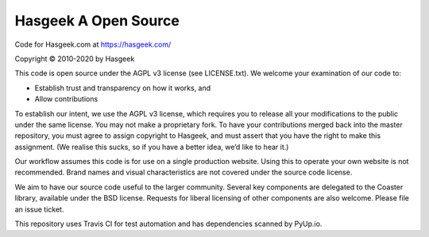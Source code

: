 Hasgeek A Open Source
=======

Code for Hasgeek.com at https://hasgeek.com/

Copyright © 2010-2020 by Hasgeek

This code is open source under the AGPL v3 license (see LICENSE.txt). We welcome your examination of our code to:

* Establish trust and transparency on how it works, and
* Allow contributions

To establish our intent, we use the AGPL v3 license, which requires you to release all your modifications to the public under the same license. You may not make a proprietary fork. To have your contributions merged back into the master repository, you must agree to assign copyright to Hasgeek, and must assert that you have the right to make this assignment. (We realise this sucks, so if you have a better idea, we’d like to hear it.)

Our workflow assumes this code is for use on a single production website. Using this to operate your own website is not recommended. Brand names and visual characteristics are not covered under the source code license.

We aim to have our source code useful to the larger community. Several key components are delegated to the Coaster library, available under the BSD license. Requests for liberal licensing of other components are also welcome. Please file an issue ticket.

This repository uses Travis CI for test automation and has dependencies scanned by PyUp.io.
